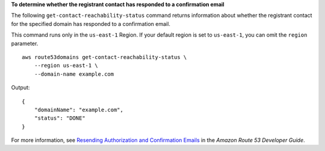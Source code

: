 **To determine whether the registrant contact has responded to a confirmation email**

The following ``get-contact-reachability-status`` command returns information about whether the registrant contact for the specified domain
has responded to a confirmation email. 

This command runs only in the ``us-east-1`` Region. If your default region is set to ``us-east-1``, you can omit the ``region`` parameter. ::

    aws route53domains get-contact-reachability-status \
        --region us-east-1 \
        --domain-name example.com
  
Output::

    {
        "domainName": "example.com",
        "status": "DONE"
    }

For more information, see `Resending Authorization and Confirmation Emails <https://docs.aws.amazon.com/Route53/latest/DeveloperGuide/domain-click-email-link.html>`__ in the *Amazon Route 53 Developer Guide*.
